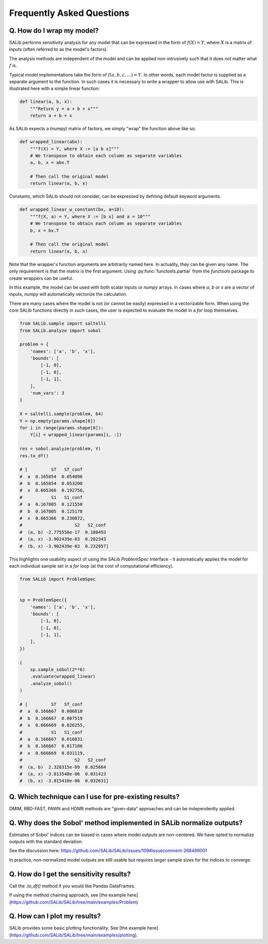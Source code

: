 ==========================
Frequently Asked Questions
==========================


Q. How do I wrap my model?
---------------

SALib performs sensitivity analysis for any model that can be expressed in the form of :math:`f(X) = Y`, 
where :math:`X` is a matrix of inputs (often referred to as the model's factors).

The analysis methods are independent of the model and can be applied non-intrusively such 
that it does not matter what :math:`f` is.

Typical model implementations take the form of :math:`f(a, b, c, ...) = Y`. In other words, each model 
factor is supplied as a separate argument to the function. In such cases it is necessary to 
write a wrapper to allow use with SALib. This is illustrated here with a simple linear function:

.. code:: python

    def linear(a, b, x):
        """Return y = a + b + x"""
        return a + b + x

As SALib expects a (numpy) matrix of factors, we simply "wrap" the function above like so:

.. code:: python

    def wrapped_linear(abx):
        """f(X) = Y, where X := [a b x]"""
        # We transpose to obtain each column as separate variables
        a, b, x = abx.T

        # Then call the original model
        return linear(a, b, x)


Constants, which SALib should not consider, can be expressed by defining default keyword arguments.

.. code:: python

    def wrapped_linear_w_constant(bx, a=10):
        """f(X, a) = Y, where X := [b x] and a = 10"""
        # We transpose to obtain each column as separate variables
        b, x = bx.T

        # Then call the original model
        return linear(a, b, x)


Note that the wrapper's function arguments are arbitrarily named here. In actuality, they can
be given any name. The only requirement is that the matrix is the first argument. 
Using :py:func:`functools.partial` from the `functools` package to create wrappers can be useful.

In this example, the model can be used with both scalar inputs or `numpy` arrays. In cases where
`a`, `b` or `x` are a vector of inputs, `numpy` will automatically vectorize the calculation.

There are many cases where the model is not (or cannot be easily) expressed in a vectorizable form.
When using the core SALib functions directly in such cases, the user is expected to evaluate the 
model in a `for` loop themselves.

.. code:: python

    from SALib.sample import saltelli
    from SALib.analyze import sobol

    problem = {
        'names': ['a', 'b', 'x'],
        'bounds': [
            [-1, 0],
            [-1, 0],
            [-1, 1],
        ],
        'num_vars': 3
    }

    X = saltelli.sample(problem, 64)
    Y = np.empty(params.shape[0])
    for i in range(params.shape[0]):
        Y[i] = wrapped_linear(params[i, :])

    res = sobol.analyze(problem, Y)
    res.to_df()

    # [         ST   ST_conf
    #  a  0.165854  0.054096
    #  b  0.165854  0.053200
    #  x  0.665366  0.192756,
    #           S1   S1_conf
    #  a  0.167805  0.121550
    #  b  0.167805  0.125178
    #  x  0.665366  0.230872,
    #                    S2   S2_conf
    #  (a, b) -2.775558e-17  0.180493
    #  (a, x) -3.902439e-03  0.202343
    #  (b, x) -3.902439e-03  0.232957]

This highlights one usability aspect of using the SALib `ProblemSpec` Interface - it 
automatically applies the model for each individual sample set in a `for` loop 
(at the cost of computational efficiency).

.. code:: python

    from SALib import ProblemSpec


    sp = ProblemSpec({
        'names': ['a', 'b', 'x'],
        'bounds': [
            [-1, 0],
            [-1, 0],
            [-1, 1],
        ],
    })

    (
        sp.sample_sobol(2**6)
        .evaluate(wrapped_linear)
        .analyze_sobol()
    )

    # [         ST   ST_conf
    #  a  0.166667  0.006810
    #  b  0.166667  0.007519
    #  x  0.666669  0.026255,
    #           S1   S1_conf
    #  a  0.166667  0.016831
    #  b  0.166667  0.017186
    #  x  0.666669  0.031119,
    #                    S2   S2_conf
    #  (a, b)  2.328315e-09  0.025664
    #  (a, x) -3.813548e-06  0.031423
    #  (b, x) -3.815410e-06  0.032631]


Q. Which technique can I use for pre-existing results?
------------------------------------------------------

DMIM, RBD-FAST, PAWN and HDMR methods are "given-data" approaches and can be independently applied.


Q. Why does the Sobol' method implemented in SALib normalize outputs?
---------------------------------------------------------------------

Estimates of Sobol' indices can be biased in cases where model outputs are non-centered.
We have opted to normalize outputs with the standard deviation.

See the discussion here: https://github.com/SALib/SALib/issues/109#issuecomment-268499001

In practice, non-normalized model outputs are still usable but requires larger sample sizes for
the indices to converge.


Q. How do I get the sensitivity results?
----------------------------------------

Call the `.to_df()` method if you would like Pandas DataFrames.

If using the method chaining approach, see [the example here](https://github.com/SALib/SALib/tree/main/examples/Problem)


Q. How can I plot my results?
-----------------------------

SALib provides some basic plotting functionality. See [the example here](https://github.com/SALib/SALib/tree/main/examples/plotting).